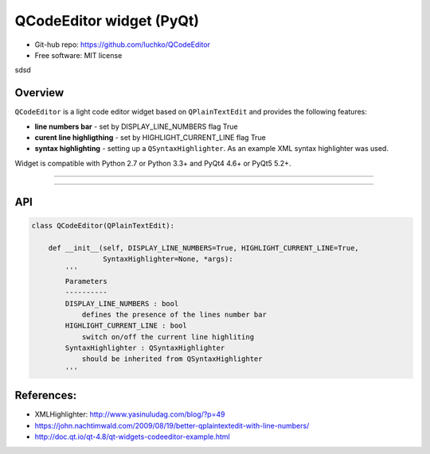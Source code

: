 QCodeEditor widget (PyQt)
*************************

- Git-hub repo: https://github.com/luchko/QCodeEditor
- Free software: MIT license
sdsd

Overview
========

``QCodeEditor`` is a light code editor widget based on ``QPlainTextEdit`` and provides the following features:

- **line numbers bar** - set by DISPLAY_LINE_NUMBERS flag True
    
- **curent line highligthing** - set by HIGHLIGHT_CURRENT_LINE flag True
   
- **syntax highlighting** - setting up a ``QSyntaxHighlighter``. As an example XML syntax highlighter was used.

Widget is compatible with Python 2.7 or Python 3.3+ and PyQt4 4.6+ or PyQt5 5.2+.

-------------------------

.. figure::  ./demo.gif
   :align:   center
   :figwidth: 100 %
   
-------------------------

API
===

.. code-block:: python

    class QCodeEditor(QPlainTextEdit):

        def __init__(self, DISPLAY_LINE_NUMBERS=True, HIGHLIGHT_CURRENT_LINE=True,
                     SyntaxHighlighter=None, *args):        
            '''
            Parameters
            ----------
            DISPLAY_LINE_NUMBERS : bool 
                defines the presence of the lines number bar
            HIGHLIGHT_CURRENT_LINE : bool
                switch on/off the current line highliting
            SyntaxHighlighter : QSyntaxHighlighter
                should be inherited from QSyntaxHighlighter            
            '''                          

References:
===========

- XMLHighlighter: http://www.yasinuludag.com/blog/?p=49
- https://john.nachtimwald.com/2009/08/19/better-qplaintextedit-with-line-numbers/    
- http://doc.qt.io/qt-4.8/qt-widgets-codeeditor-example.html
